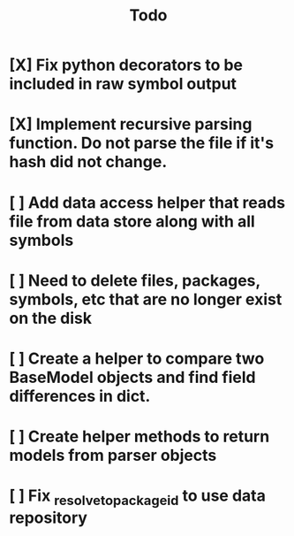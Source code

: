 #+title: Todo
* [X] Fix python decorators to be included in raw symbol output
* [X] Implement recursive parsing function. Do not parse the file if it's hash did not change.
* [ ] Add data access helper that reads file from data store along with all symbols
* [ ] Need to delete files, packages, symbols, etc that are no longer exist on the disk
* [ ] Create a helper to compare two BaseModel objects and find field differences in dict.
* [ ] Create helper methods to return models from parser objects
* [ ] Fix _resolve_to_package_id to use data repository
